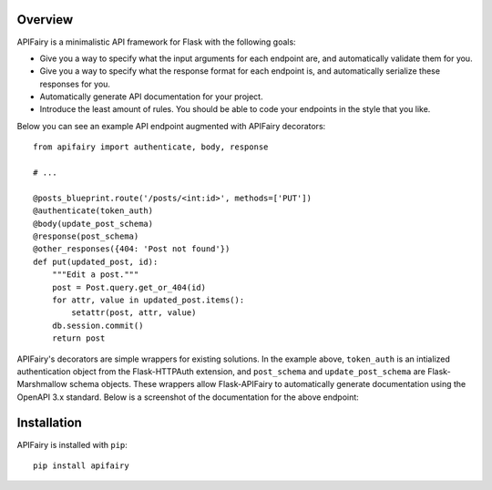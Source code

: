 .. APIFairy documentation master file, created by
   sphinx-quickstart on Sun Sep 27 17:34:58 2020.
   You can adapt this file completely to your liking, but it should at least
   contain the root `toctree` directive.

Overview
========

APIFairy is a minimalistic API framework for Flask with the following goals:

- Give you a way to specify what the input arguments for each endpoint are,
  and automatically validate them for you.
- Give you a way to specify what the response format for each endpoint is, and
  automatically serialize these responses for you.
- Automatically generate API documentation for your project.
- Introduce the least amount of rules. You should be able to code your
  endpoints in the style that you like.

Below you can see an example API endpoint augmented with
APIFairy decorators::

    from apifairy import authenticate, body, response

    # ...

    @posts_blueprint.route('/posts/<int:id>', methods=['PUT'])
    @authenticate(token_auth)
    @body(update_post_schema)
    @response(post_schema)
    @other_responses({404: 'Post not found'})
    def put(updated_post, id):
        """Edit a post."""
        post = Post.query.get_or_404(id)
        for attr, value in updated_post.items():
            setattr(post, attr, value)
        db.session.commit()
        return post

APIFairy's decorators are simple wrappers for existing solutions. In the
example above, ``token_auth`` is an intialized authentication object from the
Flask-HTTPAuth extension, and ``post_schema`` and ``update_post_schema`` are
Flask-Marshmallow schema objects. These wrappers allow Flask-APIFairy to
automatically generate documentation using the OpenAPI 3.x standard. Below is a
screenshot of the documentation for the above endpoint:

.. image:: _static/apispec-example.png
  :width: 100%
  :alt: Automatic documentation example

Installation
============

APIFairy is installed with ``pip``::

    pip install apifairy

